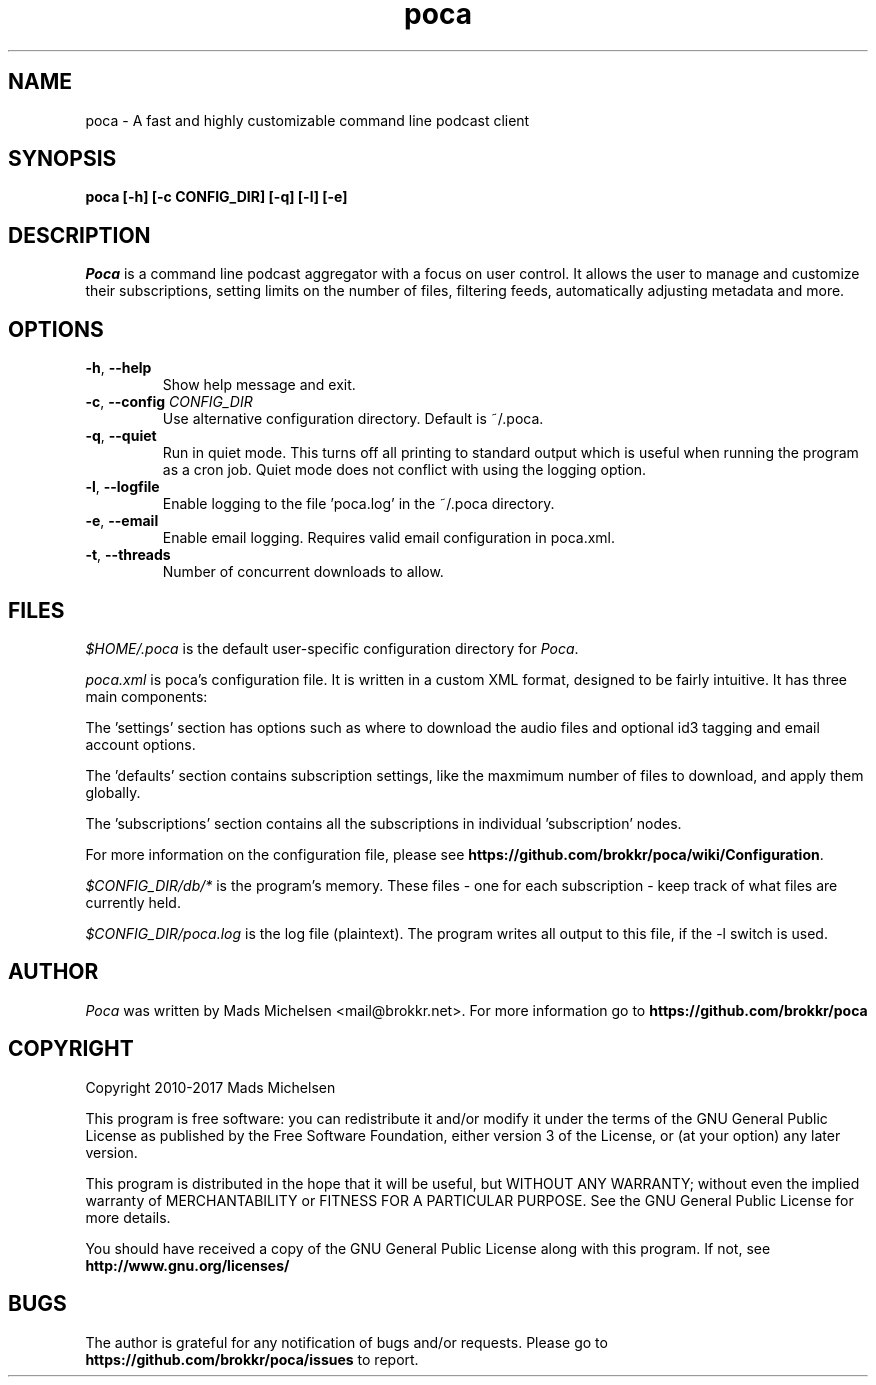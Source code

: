 .TH poca 1
.SH NAME
poca \- A fast and highly customizable command line podcast client
.SH SYNOPSIS
\fBpoca [-h] [-c CONFIG_DIR] [-q] [-l] [-e]
\f1
.SH DESCRIPTION
\fIPoca\f1 is a command line podcast aggregator with a focus on user control. It allows the user to manage and customize their subscriptions, setting limits on the number of files, filtering feeds, automatically adjusting metadata and more.
.SH OPTIONS
.TP
\fB-h\f1, \fB--help\f1
Show help message and exit.
.TP
\fB-c\f1, \fB--config\f1 \fICONFIG_DIR\f1
Use alternative configuration directory. Default is ~/.poca.
.TP
\fB-q\f1, \fB--quiet\f1
Run in quiet mode. This turns off all printing to standard output which is useful when running the program as a cron job. Quiet mode does not conflict with using the logging option.
.TP
\fB-l\f1, \fB--logfile\f1
Enable logging to the file 'poca.log' in the ~/.poca directory.
.TP
\fB-e\f1, \fB--email\f1
Enable email logging. Requires valid email configuration in poca.xml.
.TP
\fB-t\f1, \fB--threads\f1
Number of concurrent downloads to allow.
.SH FILES
\fI$HOME/.poca\f1 is the default user-specific configuration directory for \fIPoca\f1.

\fIpoca.xml\f1 is poca's configuration file. It is written in a custom XML format, designed to be fairly intuitive. It has three main components:

The 'settings' section has options such as where to download the audio files and optional id3 tagging and email account options.

The 'defaults' section contains subscription settings, like the maxmimum number of files to download, and apply them globally.

The 'subscriptions' section contains all the subscriptions in individual 'subscription' nodes.

For more information on the configuration file, please see \fBhttps://github.com/brokkr/poca/wiki/Configuration\f1.

\fI$CONFIG_DIR/db/*\f1 is the program's memory. These files - one for each subscription - keep track of what files are currently held.

\fI$CONFIG_DIR/poca.log\f1 is the log file (plaintext). The program writes all output to this file, if the -l switch is used.
.SH AUTHOR
\fIPoca\f1 was written by Mads Michelsen <mail@brokkr.net>. For more information go to \fBhttps://github.com/brokkr/poca\f1
.SH COPYRIGHT
Copyright 2010-2017 Mads Michelsen

This program is free software: you can redistribute it and/or modify it under the terms of the GNU General Public License as published by the Free Software Foundation, either version 3 of the License, or (at your option) any later version.

This program is distributed in the hope that it will be useful, but WITHOUT ANY WARRANTY; without even the implied warranty of MERCHANTABILITY or FITNESS FOR A PARTICULAR PURPOSE. See the GNU General Public License for more details.

You should have received a copy of the GNU General Public License along with this program. If not, see \fBhttp://www.gnu.org/licenses/\f1
.SH BUGS
The author is grateful for any notification of bugs and/or requests. Please go to \fBhttps://github.com/brokkr/poca/issues\f1 to report.
